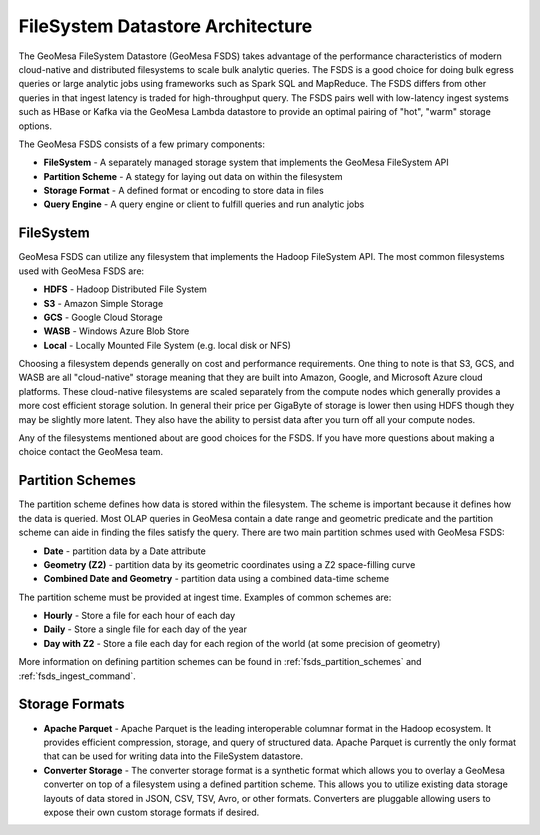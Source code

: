 FileSystem Datastore Architecture
=================================

The GeoMesa FileSystem Datastore (GeoMesa FSDS) takes advantage of the performance characteristics of modern
cloud-native and distributed filesystems to scale bulk analytic queries. The FSDS is a good choice for doing bulk egress
queries or large analytic jobs using frameworks such as Spark SQL and MapReduce. The FSDS differs from other queries
in that ingest latency is traded for high-throughput query. The FSDS pairs well with low-latency ingest systems such as
HBase or Kafka via the GeoMesa Lambda datastore to provide an optimal pairing of "hot", "warm" storage options.


The GeoMesa FSDS consists of a few primary components:

* **FileSystem** - A separately managed storage system that implements the GeoMesa FileSystem API
* **Partition Scheme** - A stategy for laying out data on within the filesystem
* **Storage Format** - A defined format or encoding to store data in files
* **Query Engine** - A query engine or client to fulfill queries and run analytic jobs


FileSystem
----------

GeoMesa FSDS can utilize any filesystem that implements the Hadoop FileSystem API. The most common filesystems used
with GeoMesa FSDS are:

* **HDFS** - Hadoop Distributed File System
* **S3** - Amazon Simple Storage
* **GCS** - Google Cloud Storage
* **WASB** - Windows Azure Blob Store
* **Local** - Locally Mounted File System (e.g. local disk or NFS)

Choosing a filesystem depends generally on cost and performance requirements. One thing to note is that S3, GCS, and
WASB are all "cloud-native" storage meaning that they are built into Amazon, Google, and Microsoft Azure cloud
platforms. These cloud-native filesystems are scaled separately from the compute nodes which generally provides a more
cost efficient storage solution. In general their price per GigaByte of storage is lower then using HDFS though they
may be slightly more latent. They also have the ability to persist data after you turn off all your compute nodes.

Any of the filesystems mentioned about are good choices for the FSDS. If you have more questions about making a choice
contact the GeoMesa team.

Partition Schemes
-----------------

The partition scheme defines how data is stored within the filesystem. The scheme is important because it defines how
the data is queried. Most OLAP queries in GeoMesa contain a date range and geometric predicate and the partition scheme
can aide in finding the files satisfy the query. There are two main partition schmes used with GeoMesa FSDS:

* **Date** - partition data by a Date attribute
* **Geometry (Z2)** - partition data by its geometric coordinates using a Z2 space-filling curve
* **Combined Date and Geometry** - partition data using a combined data-time scheme

The partition scheme must be provided at ingest time. Examples of common schemes are:

* **Hourly** - Store a file for each hour of each day
* **Daily** - Store a single file for each day of the year
* **Day with Z2** - Store a file each day for each region of the world (at some precision of geometry)

More information on defining partition schemes can be found in :ref:`fsds_partition_schemes` and
:ref:`fsds_ingest_command`.


Storage Formats
---------------

* **Apache Parquet** - Apache Parquet is the leading interoperable columnar format in the Hadoop ecosystem. It provides
  efficient compression, storage, and query of structured data. Apache Parquet is currently the only format that can be
  used for writing data into the FileSystem datastore.

* **Converter Storage** - The converter storage format is a synthetic format which allows you to overlay a GeoMesa converter
  on top of a filesystem using a defined partition scheme. This allows you to utilize existing data storage layouts of
  data stored in JSON, CSV, TSV, Avro, or other formats. Converters are pluggable allowing users to expose their own
  custom storage formats if desired.
